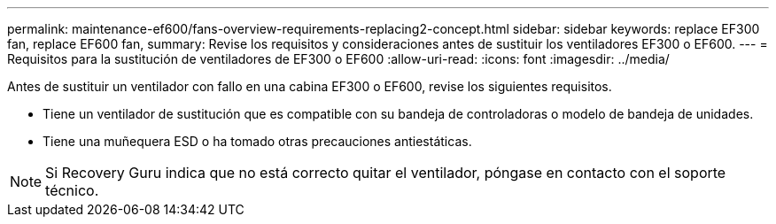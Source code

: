 ---
permalink: maintenance-ef600/fans-overview-requirements-replacing2-concept.html 
sidebar: sidebar 
keywords: replace EF300 fan, replace EF600 fan, 
summary: Revise los requisitos y consideraciones antes de sustituir los ventiladores EF300 o EF600. 
---
= Requisitos para la sustitución de ventiladores de EF300 o EF600
:allow-uri-read: 
:icons: font
:imagesdir: ../media/


[role="lead"]
Antes de sustituir un ventilador con fallo en una cabina EF300 o EF600, revise los siguientes requisitos.

* Tiene un ventilador de sustitución que es compatible con su bandeja de controladoras o modelo de bandeja de unidades.
* Tiene una muñequera ESD o ha tomado otras precauciones antiestáticas.



NOTE: Si Recovery Guru indica que no está correcto quitar el ventilador, póngase en contacto con el soporte técnico.
